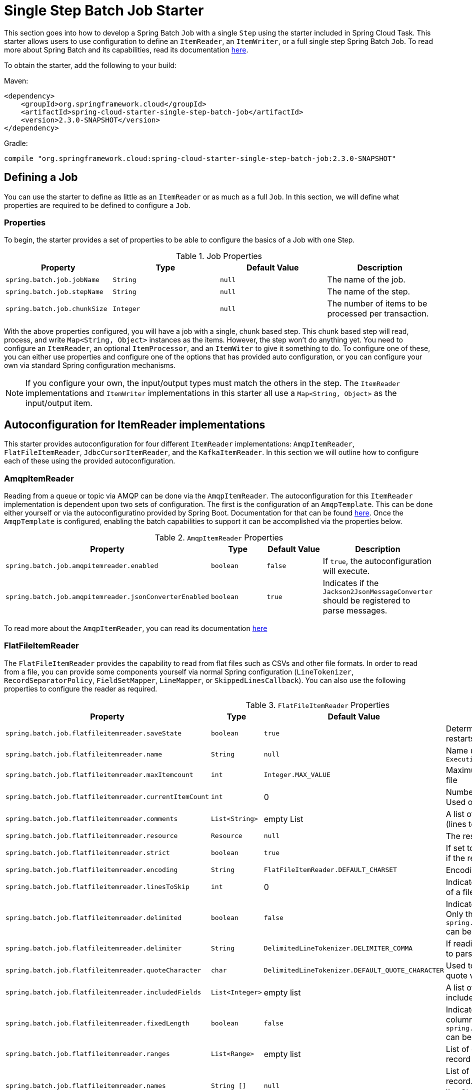 
[[batch-job-starter]]
= Single Step Batch Job Starter

[[partintro]]
--
This section goes into how to develop a Spring Batch `Job` with a single `Step` using the
starter included in Spring Cloud Task. This starter allows users to use configuration
to define an `ItemReader`, an `ItemWriter`, or a full single step Spring Batch `Job`.
To read more about Spring Batch and its capabilities, read its documentation
https://spring.io/projects/spring-batch[here].
--

To obtain the starter, add the following to your build:

Maven:
[source,xml]
----
<dependency>
    <groupId>org.springframework.cloud</groupId>
    <artifactId>spring-cloud-starter-single-step-batch-job</artifactId>
    <version>2.3.0-SNAPSHOT</version>
</dependency>
----

Gradle:
[source,groovy]
----
compile "org.springframework.cloud:spring-cloud-starter-single-step-batch-job:2.3.0-SNAPSHOT"
----

[[job-definition]]
== Defining a Job

You can use the starter to define as little as an `ItemReader` or as much as a full `Job`.
In this section, we will define what properties are required to be defined to configure a
`Job`.

[[job-definition-properties]]
=== Properties

To begin, the starter provides a set of properties to be able to configure the basics of a Job with one Step.

.Job Properties
|===
| Property | Type | Default Value | Description

| `spring.batch.job.jobName`
| `String`
| `null`
| The name of the job.

| `spring.batch.job.stepName`
| `String`
| `null`
| The name of the step.

| `spring.batch.job.chunkSize`
| `Integer`
| `null`
| The number of items to be processed per transaction.
|===

With the above properties configured, you will have a job with a single, chunk based step.
This chunk based step will read, process, and write `Map<String, Object>` instances as the
items. However, the step won't do anything yet. You need to configure an `ItemReader`, an
optional `ItemProcessor`, and an `ItemWiter` to give it something to do. To configure one
of these, you can either use properties and configure one of the options that has provided
auto configuration, or you can configure your own via standard Spring configuration
mechanisms.

NOTE: If you configure your own, the input/output types must match the others in the step.
The `ItemReader` implementations and `ItemWriter` implementations in this starter all use
a `Map<String, Object>` as the input/output item.

[[item-readers]]
== Autoconfiguration for ItemReader implementations

This starter provides autoconfiguration for four different `ItemReader` implementations:
`AmqpItemReader`, `FlatFileItemReader`, `JdbcCursorItemReader`, and the `KafkaItemReader`.
In this section we will outline how to configure each of these using the provided
autoconfiguration.

[[amqpitemreader]]
=== AmqpItemReader

Reading from a queue or topic via AMQP can be done via the `AmqpItemReader`. The
autoconfiguration for this `ItemReader` implementation is dependent upon two sets of
configuration. The first is the configuration of an `AmqpTemplate`. This can be done either
yourself  or via the autoconfiguratino provided by Spring Boot. Documentation for that can
be found https://docs.spring.io/spring-boot/docs/2.4.x/reference/htmlsingle/#boot-features-amqp[here].
Once the `AmqpTemplate` is configured, enabling the batch capabilities to support it can
be accomplished via the properties below.

.`AmqpItemReader` Properties
|===
| Property | Type | Default Value | Description

| `spring.batch.job.amqpitemreader.enabled`
| `boolean`
| `false`
| If `true`, the autoconfiguration will execute.

| `spring.batch.job.amqpitemreader.jsonConverterEnabled`
| `boolean`
| `true`
| Indicates if the `Jackson2JsonMessageConverter` should be registered to parse messages.
|===

To read more about the `AmqpItemReader`, you can read its documentation https://docs.spring.io/spring-batch/docs/4.3.x/api/org/springframework/batch/item/amqp/AmqpItemReader.html[here]

[[flatfileitemreader]]
=== FlatFileItemReader

The `FlatFileItemReader` provides the capability to read from flat files such as CSVs
and other file formats. In order to read from a file, you can provide some components
yourself via normal Spring configuration (`LineTokenizer`, `RecordSeparatorPolicy`,
`FieldSetMapper`, `LineMapper`, or `SkippedLinesCallback`). You can also use the
following properties to configure the reader as required.

.`FlatFileItemReader` Properties
|===
| Property | Type | Default Value | Description

| `spring.batch.job.flatfileitemreader.saveState`
| `boolean`
| `true`
| Determines if the state should be saved for restarts

| `spring.batch.job.flatfileitemreader.name`
| `String`
| `null`
| Name used to provide unique keys in the `ExecutionContext`

| `spring.batch.job.flatfileitemreader.maxItemcount`
| `int`
| `Integer.MAX_VALUE`
| Maximum number of items to be read from the file

| `spring.batch.job.flatfileitemreader.currentItemCount`
| `int`
| 0
| Number of items that have already been read. Used on restarts.

| `spring.batch.job.flatfileitemreader.comments`
| `List<String>`
| empty List
| A list of Strings that indicate commented lines (lines to be ignored) in the file.

| `spring.batch.job.flatfileitemreader.resource`
| `Resource`
| `null`
| The resource to be read.

| `spring.batch.job.flatfileitemreader.strict`
| `boolean`
| `true`
| If set to true, the reader will throw an exception if the resource is not found.

| `spring.batch.job.flatfileitemreader.encoding`
| `String`
| `FlatFileItemReader.DEFAULT_CHARSET`
| Encoding to be used when reading the file.

| `spring.batch.job.flatfileitemreader.linesToSkip`
| `int`
| 0
| Indicates the number of lines to skip at the start of a file.

| `spring.batch.job.flatfileitemreader.delimited`
| `boolean`
| `false`
| Indicates if the file is a delimited file (CSV, etc). Only this property or `spring.batch.job.flatfileitemreader.fixedLength` can be `true` at the same time.

| `spring.batch.job.flatfileitemreader.delimiter`
| `String`
| `DelimitedLineTokenizer.DELIMITER_COMMA`
| If reading a delimited file, indicates the delimiter to parse on.

| `spring.batch.job.flatfileitemreader.quoteCharacter`
| `char`
| `DelimitedLineTokenizer.DEFAULT_QUOTE_CHARACTER`
| Used to determine what character is used to quote values.

| `spring.batch.job.flatfileitemreader.includedFields`
| `List<Integer>`
| empty list
| A list of indicies of which fields in a record to include in the item.

| `spring.batch.job.flatfileitemreader.fixedLength`
| `boolean`
| `false`
| Indicates if a file's records are parsed via column numbers. Only this property or `spring.batch.job.flatfileitemreader.delimited` can be `true` at the same time.

| `spring.batch.job.flatfileitemreader.ranges`
| `List<Range>`
| empty list
| List of column ranges to parse a fixed width record by. Read about Range https://docs.spring.io/spring-batch/docs/4.3.x/api/org/springframework/batch/item/file/transform/Range.html[here]

| `spring.batch.job.flatfileitemreader.names`
| `String []`
| `null`
| List of names for each field parsed from a record. These names are the keys in the `Map<String, Object>` in the items returned from this `ItemReader`.

| `spring.batch.job.flatfileitemreader.parsingStrict`
| `boolean`
| `true`
| If set to `true`, mapping will fail if fields cannot be mapped.
|===

To read more about the `FlatFileItemReader`, you can find its documentation https://docs.spring.io/spring-batch/docs/4.3.x/api/org/springframework/batch/item/file/FlatFileItemReader.html[here].

[[jdbcCursorItemReader]]
=== JdbcCursorItemReader

The `JdbcCursorItemReader` executes a query against a relational database and iterates over
the resulting cursor (`ResultSet`) to provide the resulting items. This autoconfiguration
allows a user to provide a `PreparedStatementSetter` and/or a `RowMapper` if required. They
can also use the properties available to configure a `JdbcCursorItemReader` are as follows.

.`JdbcCursorItemReader` Properties
|===
| Property | Type | Default Value | Description

| `spring.batch.job.jdbccursoritemreader.saveState`
| `boolean`
| `true`
| Determines if the state should be saved for restarts

| `spring.batch.job.jdbccursoritemreader.name`
| `String`
| `null`
| Name used to provide unique keys in the `ExecutionContext`

| `spring.batch.job.jdbccursoritemreader.maxItemcount`
| `int`
| `Integer.MAX_VALUE`
| Maximum number of items to be read from the file

| `spring.batch.job.jdbccursoritemreader.currentItemCount`
| `int`
| 0
| Number of items that have already been read. Used on restarts.

| `spring.batch.job.jdbccursoritemreader.fetchSize`
| `int`
|
| A hint to the driver on how many records to retrieve per call to the database system. For best performance, this usually will want to be configured to match the chunk size.

| `spring.batch.job.jdbccursoritemreader.maxRows`
| `int`
|
| Maximum number of items to read from the database.

| `spring.batch.job.jdbccursoritemreader.queryTimeout`
| `int`
|
| Number of milliseconds for the query to timeout.

| `spring.batch.job.jdbccursoritemreader.ignoreWarnings`
| `boolean`
|
| Determines if the reader should ignore SQL warnings when processing.

| `spring.batch.job.jdbccursoritemreader.verifyCursorPosition`
| `boolean`
|
| Indicates if the cursor's position should be verified after each read to verify that the `RowMapper` did not advance the cursor.

| `spring.batch.job.jdbccursoritemreader.driverSupportsAbsolute`
| `boolean`
|
| Indicates if the driver supports absolute positioning of a cursor.

| `spring.batch.job.jdbccursoritemreader.useSharedExtendedConnection`
| `boolean`
|
| Indicates if the connection is shared with other processing (and therefor part of a transaction)

| `spring.batch.job.jdbccursoritemreader.sql`
| `String`
| `null`
| SQL query to read from.
|===

For more information about the `JdbcCursorItemReader`, refer to its documentation https://docs.spring.io/spring-batch/docs/4.3.x/api/org/springframework/batch/item/database/JdbcCursorItemReader.html[here]

[[kafkaItemReader]]
=== KafkaItemReader

Ingesting a partition of data from a Kafka topic is useful and exactly what the
`KafkaItemReader` can do. In order to configure a `KafkaItemReader`, two pieces
of configuration are required. First, configuring Kafka via Spring Boot's Kafa
autoconfiguration is required (you can read more about that
https://docs.spring.io/spring-boot/docs/2.4.x/reference/htmlsingle/#boot-features-kafka[here]).
Once the Kafka properties from Spring Boot are configured, the `KafkaItemReader`
itself can be configured via the following properties.

.`KafkaItemReader` Properties
|===
| Property | Type | Default Value | Description

| `spring.batch.job.kafkaitemreader.name`
| `String`
| `null`
| Name used to provide unique keys in the `ExecutionContext`

| `spring.batch.job.kafkaitemreader.topic`
| `String`
| `null`
| Name of the topic to read from.

| `spring.batch.job.kafkaitemreader.partitions`
| `List<Integer>`
| empty list
| List of partition indicies to read from.

| `spring.batch.job.kafkaitemreader.pollTimeOutInSeconds`
| `long`
| 30
| Timeout for the `poll()` operations.

| `spring.batch.job.kafkaitemreader.saveState`
| `boolean`
| `true`
| Determines if the state should be saved for restarts
|===

You can read more about the `KafkaItemReader` via its documentation
https://docs.spring.io/spring-batch/docs/4.3.x/api/org/springframework/batch/item/kafka/KafkaItemReader.html[here].

[[item-processors]]
== ItemProcessor Configuration

The single step batch job autoconfiguration will accept an `ItemProcessor` if one
is available within the `ApplicationContext`. If one is found of the correct type
(`ItemProcessor<Map<String, Object>, Map<String, Object>>`, it will be autowired
into the step.

[[item-writers]]
== Autoconfiguration for ItemWriter implementations

This starter provides autoconfiguration for `ItemWriter` implementations that
match those `ItemReader` implementations supported: `AmqpItemWriter`,
`FlatFileItemWriter`, `JdbcItemWriter`, and `KafkaItemWriter`. This section will
cover how to use the autoconfiguration to configure a supported `ItemWriter`.

[[amqpitemwriter]]
=== AmqpItemWriter

To write to a RabbitMQ queue, two sets of configuration are required. First, an
`AmqpTemplate` is required. The easiest way to get this is via Spring Boot's
RabbitMQ autoconfiguration. You can read about Spring Boot's RabbitMQ support [here].
Once the `AmqpTemplate` is configured, you can configure the `AmqpItemWriter` via the
properties below.

.`AmqpItemWriter` Properties
|===
| Property | Type | Default Value | Description

| `spring.batch.job.amqpitemwriter.enabled`
| `boolean`
| `false`
| If `true`, the autoconfiguration will execute.

| `spring.batch.job.amqpitemwriter.jsonConverterEnabled`
| `boolean`
| `true`
| Indicates if the `Jackson2JsonMessageConverter` should be registered to convert messages.
|===

[[flatfileitemwriter]]
=== FlatFileItemWriter

To write a file as the output of the step, the `FlatFileItemWriter` can be configured.
Autoconfiguration will accept components configured explicitly (like a `LineAggregator`,
`FieldExtractor`, `FlatFileHeaderCallback`, or a `FlatFileFooterCallback`) as well as
be configured using the properties specified below.

.`FlatFileItemWriter` Properties
|===
| Property | Type | Default Value | Description

| `spring.batch.job.flatfileitemwriter.resource`
| `Resource`
| `null`
| The resource to be read.

| `spring.batch.job.flatfileitemwriter.delimited`
| `boolean`
|
| Indicates if the output file will be a delimited file or not. If `true`, `spring.batch.job.flatfileitemwriter.formatted` must be `false`.

| `spring.batch.job.flatfileitemwriter.formatted`
| `boolean`
|
| Indicates if the output file will be a formatted file or not. If `true`, `spring.batch.job.flatfileitemwriter.delimited` must be `false`.

| `spring.batch.job.flatfileitemwriter.format`
| `String`
| `null`
| The format used to generate the output for a formatted file. Formatting performed via `String.format`.

| `spring.batch.job.flatfileitemwriter.locale`
| `Locale`
| `Locale.getDefault()`
| The Locale to be used when generating the file.

| `spring.batch.job.flatfileitemwriter.maximumLength`
| `int`
| 0
| Max length the record can be. If 0, the size is unbound.

| `spring.batch.job.flatfileitemwriter.minimumLength`
| `int`
| 0
| The minimum record length.

| `spring.batch.job.flatfileitemwriter.delimiter`
| `String`
| `,`
| The String used to delimit fields in a delimited file.

| `spring.batch.job.flatfileitemwriter.encoding`
| `String`
| `FlatFileItemReader.DEFAULT_CHARSET`
| Encoding to be used when writing the file.

| `spring.batch.job.flatfileitemwriter.forceSync`
| `boolean`
| `false`
| Indicates if a file should be force-synced to the disk on flush.

| `spring.batch.job.flatfileitemwriter.names`
| `String []`
| `null`
| List of names for each field parsed from a record. These names are the keys in the `Map<String, Object>` in the items received by this `ItemWriter`.

| `spring.batch.job.flatfileitemwriter.append`
| `boolean`
| `false`
| Indicates if a file should be appended to if the output file is found.

| `spring.batch.job.flatfileitemwriter.lineSeparator`
| `String`
| `FlatFileItemWriter.DEFAULT_LINE_SEPARATOR`
| What String to use to separate lines in the output file.

| `spring.batch.job.flatfileitemwriter.name`
| `String`
| `null`
| Name used to provide unique keys in the `ExecutionContext`

| `spring.batch.job.flatfileitemwriter.saveState`
| `boolean`
| `true`
| Determines if the state should be saved for restarts

| `spring.batch.job.flatfileitemwriter.shouldDeleteIfEmpty`
| `boolean`
| `false`
| If set to true, if there is no output (resulting file is empty) it will be deleted when the job completes.

| `spring.batch.job.flatfileitemwriter.shouldDeleteIfExists`
| `boolean`
| `true`
| If set to true and a file is found where the output file should be, it will be deleted before the step begins.

| `spring.batch.job.flatfileitemwriter.transactional`
| `boolean`
| `FlatFileItemWriter.DEFAULT_TRANSACTIONAL`
| Indicates if the reader is a transactional queue (indicating that the items read will be returned to the queue upon a failure).
|===

To read more about how to configure the `FlatFileItemWriter` you can refer to its documentation https://docs.spring.io/spring-batch/docs/4.3.x/api/org/springframework/batch/item/file/FlatFileItemWriter.html[here].

[[jdbcitemwriter]]
=== JdbcBatchItemWriter

To write the output of a step to a relational database, this starter provides the ability
to autoconfigure a `JdbcBatchItemWriter`. The autoconfiguration allows a user to provide their
own `ItemPreparedStatementSetter` or `ItemSqlParameterSourceProvider` as well as
configuration options via properties specified below.

.`JdbcBatchItemWriter` Properties
|===
| Property | Type | Default Value | Description

| `spring.batch.job.jdbcbatchitemwriter.name`
| `String`
| `null`
| Name used to provide unique keys in the `ExecutionContext`

| `spring.batch.job.jdbcbatchitemwriter.sql`
| `String`
| `null`
| The SQL used to insert each item.

| `spring.batch.job.jdbcbatchitemwriter.assertUpdates`
| `boolean`
| `true`
| Verify that every insert results in the update of at least one record.
|===

To read more about the configuration of the `JdbcBatchItemWriter` you can refer to its documentation https://docs.spring.io/spring-batch/docs/4.3.x/api/org/springframework/batch/item/database/JdbcBatchItemWriter.html[here]

[[kafkaitemwriter]]
=== KafkaItemWriter

To write step output to a Kafka topic, a `KafkaItemWriter` is required. This starter
provides autoconfiguration for a `KafkaItemWriter` using facilities from two places.
First, Spring Boot's Kafka autoconfiguration. You can read more about it
https://docs.spring.io/spring-boot/docs/2.4.x/reference/htmlsingle/#boot-features-kafka[here].
Second, there are two properties that this starter allows you to configure on the writer.

.`KafkaItemWriter` Properties
|===
| Property | Type | Default Value | Description

| `spring.batch.job.kafkaitemwriter.topic`
| `String`
| `null`
| The Kafka topic to write to.

| `spring.batch.job.kafkaitemwriter.delete`
| `boolean`
| `false`
| Indicates if the items being passed to the writer are all to be sent as delete events to the topic.
|===

To read more about the configuration options for the `KafkaItemWiter`, you can read
its documentation https://docs.spring.io/spring-batch/docs/4.3.x/api/org/springframework/batch/item/kafka/KafkaItemWriter.html[here].
